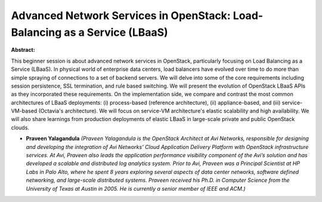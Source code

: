 Advanced Network Services in OpenStack: Load-Balancing as a Service (LBaaS)
~~~~~~~~~~~~~~~~~~~~~~~~~~~~~~~~~~~~~~~~~~~~~~~~~~~~~~~~~~~~~~~~~~~~~~~~~~~

**Abstract:**

This beginner session is about advanced network services in OpenStack, particularly focusing on Load Balancing as a Service (LBaaS). In physical world of enterprise data centers, load balancers have evolved over time to do more than simple spraying of connections to a set of backend servers. We will delve into some of the core requirements including session persistence, SSL termination, and rule based switching. We will present the evolution of OpenStack LBaaS APIs as they incorporated these requirements. On the implementation side, we compare and contrast the most common architectures of LBaaS deployments: (i) process-based (reference architecture), (ii) appliance-based, and (iii) service-VM-based (Octavia's architecture). We will focus on service-VM architecture's elastic scalability and high availability. We will also share learnings from production deployments of elastic LBaaS in large-scale private and public OpenStack clouds.


* **Praveen Yalagandula** *(Praveen Yalagandula is the OpenStack Architect at Avi Networks, responsible for designing and developing the integration of Avi Networks’ Cloud Application Delivery Platform with OpenStack infrastructure services. At Avi, Praveen also leads the application performance visibility component of the Avi’s solution and has developed a scalable and distributed log analytics system. Prior to Avi, Praveen was a Principal Scientist at HP Labs in Palo Alto, where he spent 8 years exploring several aspects of data center networks, software defined networking, and large-scale distributed systems. Praveen received his Ph.D. in Computer Science from the University of Texas at Austin in 2005. He is currently a senior member of IEEE and ACM.)*
